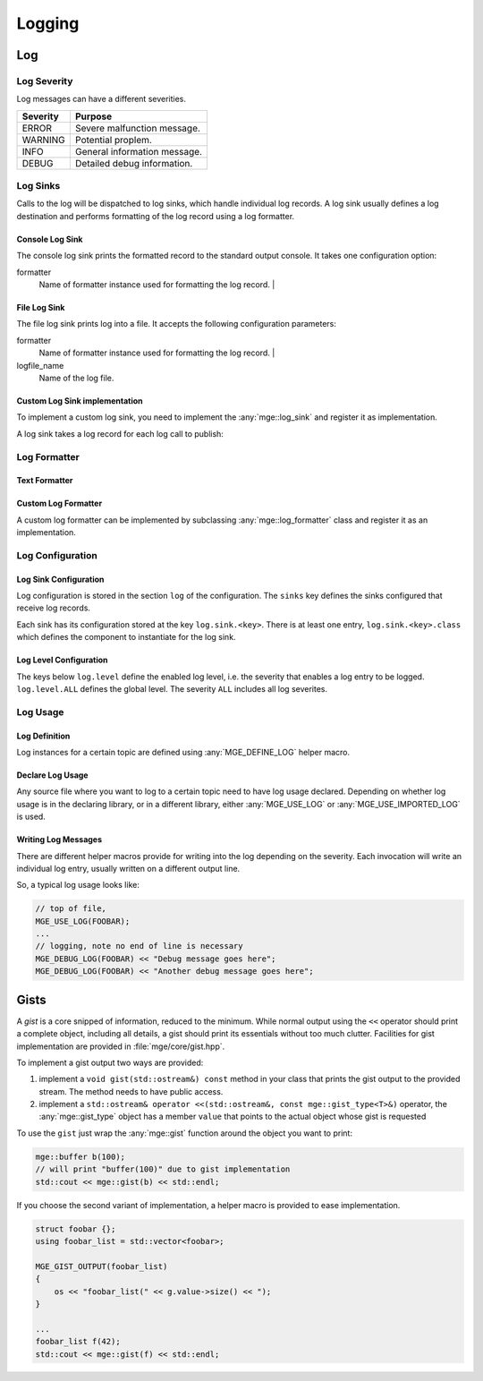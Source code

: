 .. _mgecore_log:

*******
Logging
*******

Log
===

Log Severity
------------

Log messages can have a different severities.

+----------+------------------------------+
| Severity | Purpose                      |
+==========+==============================+
| ERROR    | Severe malfunction message.  |
+----------+------------------------------+
| WARNING  | Potential proplem.           |
+----------+------------------------------+
| INFO     | General information message. |
+----------+------------------------------+
| DEBUG    | Detailed debug information.  |
+----------+------------------------------+

.. cpp:enum-class:: mge::log_severity

    Log message severity. Note the shortcuts :any:`log_severity::ERROR`
    and :any:`log_severity::DEBUG` are only defined if the environment
    does not define an ``ERROR`` or ``DEBUG`` macro.

Log Sinks
---------

Calls to the log will be dispatched to log sinks, which handle
individual log records. A log sink usually defines a log destination
and performs formatting of the log record using a log formatter.

Console Log Sink
................

The console log sink prints the formatted record to the
standard output console. It takes one configuration option:

formatter
    Name of formatter instance used for formatting the log record. |

File Log Sink
.............

The file log sink prints log into a file. It accepts the following
configuration parameters:

formatter
    Name of formatter instance used for formatting the log record. |
logfile_name
    Name of the log file.

Custom Log Sink implementation
..............................

To implement a custom log sink, you need to implement the :any:`mge::log_sink`
and register it as implementation.

.. doxygenclass:: mge::log_sink
    :project: mge
    :members:

A log sink takes a log record for each log call to publish:

.. doxygenstruct:: mge::log_record
    :project: mge
    :members:


Log Formatter
-------------

Text Formatter
..............

Custom Log Formatter
....................

A custom log formatter can be implemented by subclassing :any:`mge::log_formatter`
class and register it as an implementation.

.. doxygenclass:: mge::log_formatter
    :project: mge
    :members:

Log Configuration
-----------------

Log Sink Configuration
......................

Log configuration is stored in the section ``log`` of the
configuration. The ``sinks`` key defines the sinks configured that
receive log records.

Each sink has its configuration stored at the key ``log.sink.<key>``.
There is at least one entry, ``log.sink.<key>.class`` which
defines the component to instantiate for the log sink.

Log Level Configuration
.......................

The keys below ``log.level`` define the enabled log level, i.e.
the severity that enables a log entry to be logged.
``log.level.ALL`` defines the global level. The severity ``ALL``
includes all log severites.


Log Usage
---------

Log Definition
..............

Log instances for a certain topic are defined using :any:`MGE_DEFINE_LOG`
helper macro.

.. doxygendefine:: MGE_DEFINE_LOG
    :project: mge

Declare Log Usage
.................

Any source file where you want to log to a certain topic need to have
log usage declared. Depending on whether log usage is in the declaring
library, or in a different library, either :any:`MGE_USE_LOG` or
:any:`MGE_USE_IMPORTED_LOG` is used.

.. doxygendefine:: MGE_USE_LOG
    :project: mge

.. doxygendefine:: MGE_USE_IMPORTED_LOG
    :project: mge

Writing Log Messages
....................

There are different helper macros provide for writing into the
log depending on the severity. Each invocation will write an
individual log entry, usually written on a different output
line.

So, a typical log usage looks like:

.. code-block:: c++

    // top of file,
    MGE_USE_LOG(FOOBAR);
    ...
    // logging, note no end of line is necessary
    MGE_DEBUG_LOG(FOOBAR) << "Debug message goes here";
    MGE_DEBUG_LOG(FOOBAR) << "Another debug message goes here";

.. doxygendefine: MGE_DEBUG_LOG
    :project: mge

.. doxygendefine: MGE_INFO_LOG
    :project: mge

.. doxygendefine: MGE_WARNING_LOG
    :project: mge

.. doxygendefine: MGE_ERROR_LOG
    :project: mge


Gists
=====

A *gist* is a core snipped of information, reduced to the minimum.
While normal output using the ``<<`` operator should print a complete
object, including all details, a gist should print its essentials
without too much clutter. Facilities for gist implementation are
provided in :file:`mge/core/gist.hpp`.

To implement a gist output two ways are provided:

1. implement a ``void gist(std::ostream&) const`` method in
   your class that prints the gist output to the provided
   stream. The method needs to have public access.

2. implement a ``std::ostream& operator <<(std::ostream&, const mge::gist_type<T>&)``
   operator, the :any:`mge::gist_type` object has a member ``value`` that
   points to the actual object whose gist is requested

To use the ``gist`` just wrap the :any:`mge::gist` function around
the object you want to print:

.. code-block:: c++

    mge::buffer b(100);
    // will print "buffer(100)" due to gist implementation
    std::cout << mge::gist(b) << std::endl;


.. doxygenfunction:: mge::gist
    :project: mge

If you choose the second variant of implementation, a helper macro is
provided to ease implementation.

.. code-block:: c++

    struct foobar {};
    using foobar_list = std::vector<foobar>;

    MGE_GIST_OUTPUT(foobar_list)
    {
        os << "foobar_list(" << g.value->size() << ");
    }

    ...
    foobar_list f(42);
    std::cout << mge::gist(f) << std::endl;

.. doxygendefine:: MGE_GIST_OUTPUT
    :project: mge

